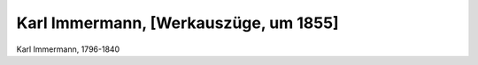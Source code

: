 Karl Immermann, [Werkauszüge, um 1855]
======================================

.. image:: FImmer1-small.jpg
   :alt:

Karl Immermann, 1796-1840

.. rst-class:: source

  (Carl Immermann. [Werkauszüge.] Mit Porträt. 5., neu bearb. Aufl. Leipzig: Verlag der modernen Klassiker, [um 1855].)
